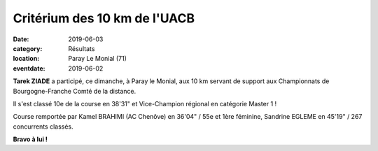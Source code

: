 Critérium des 10 km de l'UACB
=============================

:date: 2019-06-03
:category: Résultats
:location: Paray Le Monial (71)
:eventdate: 2019-06-02

**Tarek ZIADE** a participé, ce dimanche, à Paray le Monial, aux 10 km servant de support aux Championnats de Bourgogne-Franche Comté de la distance.

Il s'est classé 10e de la course en 38'31" et Vice-Champion régional en catégorie Master 1 !

Course remportée par Kamel BRAHIMI (AC Chenôve) en 36'04" / 55e et 1ère féminine, Sandrine EGLEME en 45'19" / 267 concurrents classés.

.. image:: http://assets.acr-dijon.org/paray2019.jpg

**Bravo à lui !**

